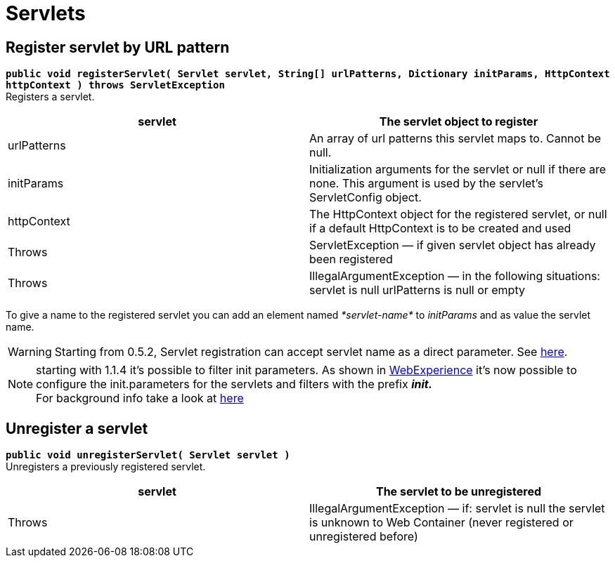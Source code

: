 = Servlets

[[Servlets-RegisterservletbyURLpattern]]
== Register servlet by URL pattern

*`public void registerServlet( Servlet servlet, String[] urlPatterns, Dictionary initParams, HttpContext httpContext ) throws ServletException`* +
 Registers a servlet.

[cols=",",]
|=======================================================================
|servlet |The servlet object to register

|urlPatterns |An array of url patterns this servlet maps to. Cannot be
null.

|initParams |Initialization arguments for the servlet or null if there
are none. This argument is used by the servlet’s ServletConfig object.

|httpContext |The HttpContext object for the registered servlet, or null
if a default HttpContext is to be created and used

|Throws |ServletException — if given servlet object has already been
registered

|Throws |IllegalArgumentException — in the following situations: servlet
is null urlPatterns is null or empty
|=======================================================================

To give a name to the registered servlet you can add an element named
_*servlet-name*_ to _initParams_ and as value the servlet name.

WARNING: Starting from 0.5.2, Servlet registration can accept servlet name as a direct parameter. See
http://issues.ops4j.org/jira/browse/PAXWEB-112[here].

NOTE:  starting with 1.1.4
it’s possible to filter init parameters. As shown in
http://wiki.osgi.org/wiki/WebExperience[WebExperience] it’s now possible
to configure the init.parameters for the servlets and filters with the
prefix *_init._* +
 For background info take a look at
http://team.ops4j.org/browse/PAXWEB-349[here]

[[Servlets-Unregisteraservlet]]
== Unregister a servlet

*`public void unregisterServlet( Servlet servlet )`* +
 Unregisters a previously registered servlet.

[cols=",",]
|=======================================================================
|servlet |The servlet to be unregistered

|Throws |IllegalArgumentException — if: servlet is null the servlet is
unknown to Web Container (never registered or unregistered before)
|=======================================================================
